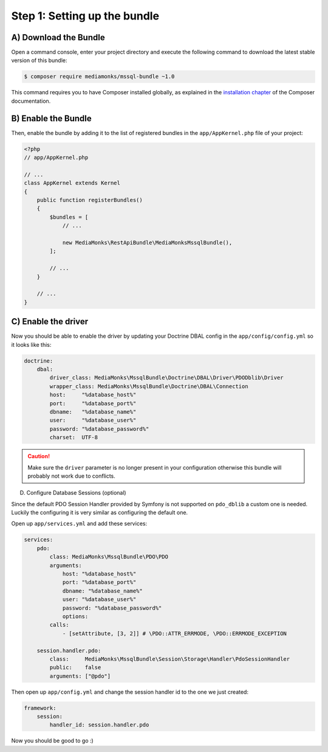 Step 1: Setting up the bundle
=============================

A) Download the Bundle
----------------------

Open a command console, enter your project directory and execute the
following command to download the latest stable version of this bundle:

.. code-block:: bash

    $ composer require mediamonks/mssql-bundle ~1.0

This command requires you to have Composer installed globally, as explained
in the `installation chapter`_ of the Composer documentation.

B) Enable the Bundle
--------------------

Then, enable the bundle by adding it to the list of registered bundles
in the ``app/AppKernel.php`` file of your project:

.. code-block:: php

    <?php
    // app/AppKernel.php

    // ...
    class AppKernel extends Kernel
    {
        public function registerBundles()
        {
            $bundles = [
                // ...

                new MediaMonks\RestApiBundle\MediaMonksMssqlBundle(),
            ];

            // ...
        }

        // ...
    }


C) Enable the driver
--------------------

Now you should be able to enable the driver by updating your
Doctrine DBAL config in the ``app/config/config.yml`` so it looks like this:

.. code-block:: yaml

    doctrine:
        dbal:
            driver_class: MediaMonks\MssqlBundle\Doctrine\DBAL\Driver\PDODblib\Driver
            wrapper_class: MediaMonks\MssqlBundle\Doctrine\DBAL\Connection
            host:     "%database_host%"
            port:     "%database_port%"
            dbname:   "%database_name%"
            user:     "%database_user%"
            password: "%database_password%"
            charset:  UTF-8

.. caution::

    Make sure the ``driver`` parameter is no longer present in your configuration
    otherwise this bundle will probably not work due to conflicts.

.. _`installation chapter`: https://getcomposer.org/doc/00-intro.md

D) Configure Database Sessions (optional)

Since the default PDO Session Handler provided by Symfony is not supported on ``pdo_dblib``
a custom one is needed. Luckily the configuring it is very similar as configuring the default one.

Open up ``app/services.yml`` and add these services:

.. code-block:: yaml

    services:
        pdo:
            class: MediaMonks\MssqlBundle\PDO\PDO
            arguments:
                host: "%database_host%"
                port: "%database_port%"
                dbname: "%database_name%"
                user: "%database_user%"
                password: "%database_password%"
                options:
            calls:
                - [setAttribute, [3, 2]] # \PDO::ATTR_ERRMODE, \PDO::ERRMODE_EXCEPTION

        session.handler.pdo:
            class:     MediaMonks\MssqlBundle\Session\Storage\Handler\PdoSessionHandler
            public:    false
            arguments: ["@pdo"]

Then open up ``app/config.yml`` and change the session handler id to the one we just created:

.. code-block:: yaml

    framework:
        session:
            handler_id: session.handler.pdo

Now you should be good to go :)
